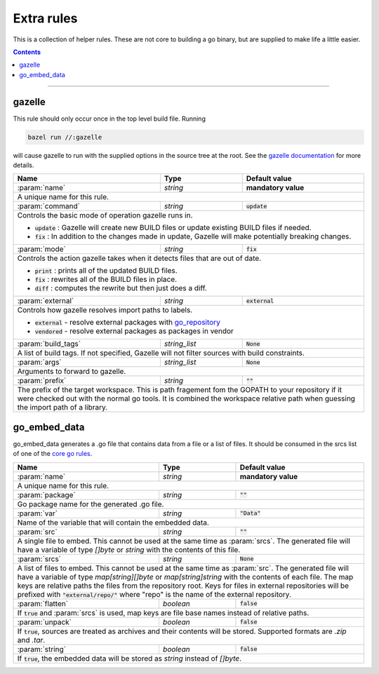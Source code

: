 Extra rules
===========

.. _`core go rules`: core.rst
.. _go_repository: workspace.rst#go_repository
.. _`gazelle documentation`: tools/gazelle/README.rst

.. role:: param(kbd)
.. role:: type(emphasis)
.. role:: value(code)
.. |mandatory| replace:: **mandatory value**

This is a collection of helper rules. These are not core to building a go binary, but are supplied
to make life a little easier.

.. contents::

-----

gazelle
-------

This rule should only occur once in the top level build file.
Running

.. code::

  bazel run //:gazelle

will cause gazelle to run with the supplied options in the source tree at the root.
See the `gazelle documentation`_ for more details.

+----------------------------+-----------------------------+---------------------------------------+
| **Name**                   | **Type**                    | **Default value**                     |
+----------------------------+-----------------------------+---------------------------------------+
| :param:`name`              | :type:`string`              | |mandatory|                           |
+----------------------------+-----------------------------+---------------------------------------+
| A unique name for this rule.                                                                     |
+----------------------------+-----------------------------+---------------------------------------+
| :param:`command`           | :type:`string`              | :value:`update`                       |
+----------------------------+-----------------------------+---------------------------------------+
| Controls the basic mode of operation gazelle runs in.                                            |
|                                                                                                  |
| * :value:`update` : Gazelle will create new BUILD files or update existing BUILD files if        |
|   needed.                                                                                        |
| * :value:`fix` : In addition to the changes made in update, Gazelle will make potentially        |
|   breaking changes.                                                                              |
+----------------------------+-----------------------------+---------------------------------------+
| :param:`mode`              | :type:`string`              | :value:`fix`                          |
+----------------------------+-----------------------------+---------------------------------------+
| Controls the action gazelle takes when it detects files that are out of date.                    |
|                                                                                                  |
| * :value:`print` : prints all of the updated BUILD files.                                        |
| * :value:`fix` : rewrites all of the BUILD files in place.                                       |
| * :value:`diff` : computes the rewrite but then just does a diff.                                |
+----------------------------+-----------------------------+---------------------------------------+
| :param:`external`          | :type:`string`              | :value:`external`                     |
+----------------------------+-----------------------------+---------------------------------------+
| Controls how gazelle resolves import paths to labels.                                            |
|                                                                                                  |
| * :value:`external` - resolve external packages with go_repository_                              |
| * :value:`vendored` - resolve external packages as packages in vendor                            |
+----------------------------+-----------------------------+---------------------------------------+
| :param:`build_tags`        | :type:`string_list`         | :value:`None`                         |
+----------------------------+-----------------------------+---------------------------------------+
| A list of build tags. If not specified, Gazelle will not filter sources with build constraints.  |
+----------------------------+-----------------------------+---------------------------------------+
| :param:`args`              | :type:`string_list`         | :value:`None`                         |
+----------------------------+-----------------------------+---------------------------------------+
| Arguments to forward to gazelle.                                                                 |
+----------------------------+-----------------------------+---------------------------------------+
| :param:`prefix`            | :type:`string`              | :value:`""`                           |
+----------------------------+-----------------------------+---------------------------------------+
| The prefix of the target workspace. This is path fragement fom the GOPATH to your repository if  |
| it were checked out with the normal go tools. It is combined the workspace relative path when    |
| guessing the import path of a library.                                                           |
+----------------------------+-----------------------------+---------------------------------------+

go_embed_data
-------------

go_embed_data generates a .go file that contains data from a file or a list of files.
It should be consumed in the srcs list of one of the `core go rules`_.

+----------------------------+-----------------------------+---------------------------------------+
| **Name**                   | **Type**                    | **Default value**                     |
+----------------------------+-----------------------------+---------------------------------------+
| :param:`name`              | :type:`string`              | |mandatory|                           |
+----------------------------+-----------------------------+---------------------------------------+
| A unique name for this rule.                                                                     |
+----------------------------+-----------------------------+---------------------------------------+
| :param:`package`           | :type:`string`              | :value:`""`                           |
+----------------------------+-----------------------------+---------------------------------------+
| Go package name for the generated .go file.                                                      |
+----------------------------+-----------------------------+---------------------------------------+
| :param:`var`               | :type:`string`              | :value:`"Data"`                       |
+----------------------------+-----------------------------+---------------------------------------+
| Name of the variable that will contain the embedded data.                                        |
+----------------------------+-----------------------------+---------------------------------------+
| :param:`src`               | :type:`string`              | :value:`""`                           |
+----------------------------+-----------------------------+---------------------------------------+
| A single file to embed. This cannot be used at the same time as :param:`srcs`.                   |
| The generated file will have a variable of type :type:`[]byte` or :type:`string` with the        |
| contents of this file.                                                                           |
+----------------------------+-----------------------------+---------------------------------------+
| :param:`srcs`              | :type:`string`              | :value:`None`                         |
+----------------------------+-----------------------------+---------------------------------------+
| A list of files to embed. This cannot be used at the same time as :param:`src`.                  |
| The generated file will have a variable of type :type:`map[string][]byte` or                     |
| :type:`map[string]string` with the contents of each file.                                        |
| The map keys are relative paths the files from the repository root.                              |
| Keys for files in external repositories will be prefixed with :value:`"external/repo/"` where    |
| "repo" is the name of the external repository.                                                   |
+----------------------------+-----------------------------+---------------------------------------+
| :param:`flatten`           | :type:`boolean`             | :value:`false`                        |
+----------------------------+-----------------------------+---------------------------------------+
| If :value:`true` and :param:`srcs` is used, map keys are file base names instead of relative     |
| paths.                                                                                           |
+----------------------------+-----------------------------+---------------------------------------+
| :param:`unpack`            | :type:`boolean`             | :value:`false`                        |
+----------------------------+-----------------------------+---------------------------------------+
| If :value:`true`, sources are treated as archives and their contents will be stored. Supported   |
| formats are `.zip` and `.tar`.                                                                   |
+----------------------------+-----------------------------+---------------------------------------+
| :param:`string`            | :type:`boolean`             | :value:`false`                        |
+----------------------------+-----------------------------+---------------------------------------+
| If :value:`true`, the embedded data will be stored as :type:`string` instead of :type:`[]byte`.  |
+----------------------------+-----------------------------+---------------------------------------+


